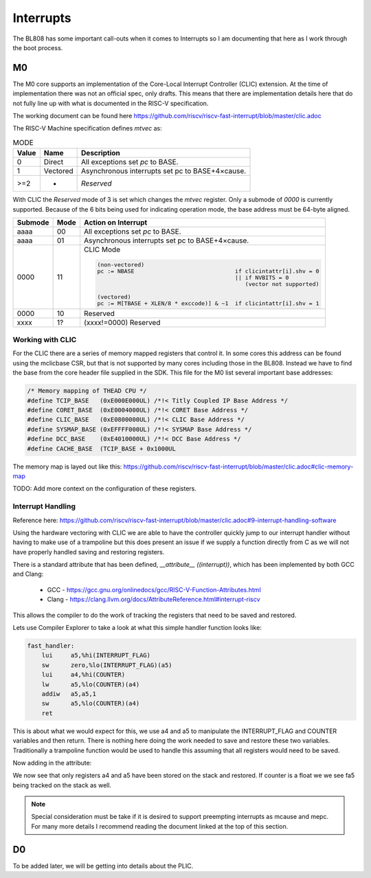==========
Interrupts
==========

The BL808 has some important call-outs when it comes to Interrupts so
I am documenting that here as I work through the boot process.


M0
--

The M0 core supports an implementation of the Core-Local Interrupt Controller (CLIC)
extension. At the time of implementation there was not an official spec, only
drafts. This means that there are implementation details here that do not
fully line up with what is documented in the RISC-V specification.

The working document can be found here https://github.com/riscv/riscv-fast-interrupt/blob/master/clic.adoc

The RISC-V Machine specification defines `mtvec` as:

.. wavedrom::

    {
        reg: [
            {bits: 2, name: 'MODE', attr: 'WARL'},
            {bits: 30, name: 'BASE[32-1:2]', attr: 'WARL (assuming MXLEN=32)'},
        ]
    }


.. table:: MODE

    +-------+----------+-------------------------------------------------+
    | Value |  Name    | Description                                     |
    +=======+==========+=================================================+
    | 0     | Direct   |  All exceptions set `pc` to BASE.               |
    +-------+----------+-------------------------------------------------+
    | 1     | Vectored | Asynchronous interrupts set pc to BASE+4×cause. |
    +-------+----------+-------------------------------------------------+
    | >=2   |     -    | `Reserved`                                      |
    +-------+----------+-------------------------------------------------+

With CLIC the `Reserved` mode of 3 is set which changes the `mtvec` register.
Only a submode of `0000` is currently supported.  Because of the 6 bits being
used for indicating operation mode, the base address must be 64-byte aligned.

.. wavedrom::

    {
        reg: [
            {bits: 2, name: 'MODE', attr: 'WARL'},
            {bits: 4, name: 'SUBMODE', attr: 'WARL'},
            {bits: 26, name: 'BASE[32-1:6]', attr: 'WARL (assuming MXLEN=32)'},
        ]
    }

.. table::

    +---------+------+--------------------------------------------------------------------------+
    | Submode | Mode | Action on Interrupt                                                      |
    +=========+======+==========================================================================+
    | aaaa    | 00   |  All exceptions set `pc` to BASE.                                        |
    +---------+------+--------------------------------------------------------------------------+
    | aaaa    | 01   | Asynchronous interrupts set pc to BASE+4×cause.                          |
    +---------+------+--------------------------------------------------------------------------+
    | 0000    | 11   |CLIC Mode                                                                 |
    |         |      |                                                                          |
    |         |      |.. code-block::                                                           |
    |         |      |                                                                          |
    |         |      |    (non-vectored)                                                        |
    |         |      |    pc := NBASE                              if clicintattr[i].shv = 0    |
    |         |      |                                             || if NVBITS = 0             |
    |         |      |                                                (vector not supported)    |
    |         |      |                                                                          |
    |         |      |    (vectored)                                                            |
    |         |      |    pc := M[TBASE + XLEN/8 * exccode)] & ~1  if clicintattr[i].shv = 1    |
    |         |      |                                                                          |
    +---------+------+--------------------------------------------------------------------------+
    | 0000    | 10   |                                   Reserved                               |
    +---------+------+--------------------------------------------------------------------------+
    | xxxx    | 1?   | (xxxx!=0000)                      Reserved                               |
    +---------+------+--------------------------------------------------------------------------+


Working with CLIC
~~~~~~~~~~~~~~~~~

For the CLIC there are a series of memory mapped registers that control it.
In some cores this address can be found using the mclicbase CSR, but that is
not supported by many cores including those in the BL808.  Instead we have
to find the base from the core header file supplied in the SDK.  This file for
the M0 list several important base addresses:

.. code-block:: c

    /* Memory mapping of THEAD CPU */
    #define TCIP_BASE   (0xE000E000UL) /*!< Titly Coupled IP Base Address */
    #define CORET_BASE  (0xE0004000UL) /*!< CORET Base Address */
    #define CLIC_BASE   (0xE0800000UL) /*!< CLIC Base Address */
    #define SYSMAP_BASE (0xEFFFF000UL) /*!< SYSMAP Base Address */
    #define DCC_BASE    (0xE4010000UL) /*!< DCC Base Address */
    #define CACHE_BASE  (TCIP_BASE + 0x1000UL


The memory map is layed out like this:
https://github.com/riscv/riscv-fast-interrupt/blob/master/clic.adoc#clic-memory-map

.. code-block:: c
    :caption: M-mode CLIC memory map

    Offset
    ###   0x0008-0x003F              reserved    ###
    ###   0x00C0-0x07FF              reserved    ###
    ###   0x0800-0x0FFF              custom      ###

    0x0000         1B          RW        cliccfg


    0x0040         4B          RW        clicinttrig[0]
    0x0044         4B          RW        clicinttrig[1]
    0x0048         4B          RW        clicinttrig[2]
    ...
    0x00B4         4B          RW        clicinttrig[29]
    0x00B8         4B          RW        clicinttrig[30]
    0x00BC         4B          RW        clicinttrig[31]


    0x1000+4*i     1B/input    R or RW   clicintip[i]
    0x1001+4*i     1B/input    RW        clicintie[i]
    0x1002+4*i     1B/input    RW        clicintattr[i]
    0x1003+4*i     1B/input    RW        clicintctl[i]
    ...
    0x4FFC         1B/input    R or RW   clicintip[4095]
    0x4FFD         1B/input    RW        clicintie[4095]
    0x4FFE         1B/input    RW        clicintattr[4095]
    0x4FFF         1B/input    RW        clicintctl[4095]

TODO: Add more context on the configuration of these registers.

Interrupt Handling
~~~~~~~~~~~~~~~~~~

Reference here:
https://github.com/riscv/riscv-fast-interrupt/blob/master/clic.adoc#9-interrupt-handling-software


Using the hardware vectoring with CLIC we are able to have the controller
quickly jump to our interrupt handler without having to make use of a trampoline
but this does present an issue if we supply a function directly from C as we
will not have properly handled saving and restoring registers.

There is a standard attribute that has been defined, `__attribute__ ((interrupt))`,
which has been implemented by both GCC and Clang:

 * GCC - https://gcc.gnu.org/onlinedocs/gcc/RISC-V-Function-Attributes.html
 * Clang - https://clang.llvm.org/docs/AttributeReference.html#interrupt-riscv

This allows the compiler to do the work of tracking the registers that need
to be saved and restored.

Lets use Compiler Explorer to take a look at what this simple handler function
looks like:

.. code-block:: c
    :caption: https://godbolt.org/z/E7fP79ncc

    void
    fast_handler (void)
    {
        extern volatile int INTERRUPT_FLAG;
        INTERRUPT_FLAG = 0;
        extern volatile int COUNTER;
        COUNTER++;
    }

.. code-block:: asm

    fast_handler:
        lui     a5,%hi(INTERRUPT_FLAG)
        sw      zero,%lo(INTERRUPT_FLAG)(a5)
        lui     a4,%hi(COUNTER)
        lw      a5,%lo(COUNTER)(a4)
        addiw   a5,a5,1
        sw      a5,%lo(COUNTER)(a4)
        ret

This is about what we would expect for this, we use a4 and a5 to manipulate
the INTERRUPT_FLAG and COUNTER variables and then return.  There is nothing
here doing the work needed to save and restore these two variables.
Traditionally a trampoline function would be used to handle this assuming
that all registers would need to be saved.




Now adding in the attribute:

.. code-block:: c
    :caption: https://godbolt.org/z/jEx9PT19z

    void __attribute__ ((interrupt))
    fast_handler (void)
    {
        extern volatile int INTERRUPT_FLAG;
        INTERRUPT_FLAG = 0;
        extern volatile int COUNTER;
        COUNTER++;
    }

.. code-block:: asm
    fast_handler:
        addi    sp,sp,-16
        sd      a5,0(sp)
        lui     a5,%hi(INTERRUPT_FLAG)
        sd      a4,8(sp)
        sw      zero,%lo(INTERRUPT_FLAG)(a5)
        lui     a4,%hi(COUNTER)
        lw      a5,%lo(COUNTER)(a4)
        addiw   a5,a5,1
        sw      a5,%lo(COUNTER)(a4)
        ld      a4,8(sp)
        ld      a5,0(sp)
        addi    sp,sp,16
        mret

We now see that only registers a4 and a5 have been stored on the stack and
restored.  If counter is a float we we see fa5 being tracked on the stack as
well.

.. code-block:: asm
    :caption: https://godbolt.org/z/P36rjnEMr

    fast_handler:
        addi    sp,sp,-32
        sd      a5,16(sp)
        lui     a5,%hi(INTERRUPT_FLAG)
        sd      a4,24(sp)
        sw      zero,%lo(INTERRUPT_FLAG)(a5)
        lui     a4,%hi(.LC0)
        lui     a5,%hi(COUNTER)
        fsd     fa4,8(sp)
        fsd     fa5,0(sp)
        flw     fa4,%lo(.LC0)(a4)
        flw     fa5,%lo(COUNTER)(a5)
        ld      a4,24(sp)
        fadd.s  fa5,fa5,fa4
        fld     fa4,8(sp)
        fsw     fa5,%lo(COUNTER)(a5)
        ld      a5,16(sp)
        fld     fa5,0(sp)
        addi    sp,sp,32
        mret
    .LC0:
        .word   1065353216


.. note::
    
    Special consideration must be take if it is desired to support preempting
    interrupts as mcause and mepc.  For many more details I recommend reading
    the document linked at the top of this section.

D0
--

To be added later, we will be getting into details about the PLIC.